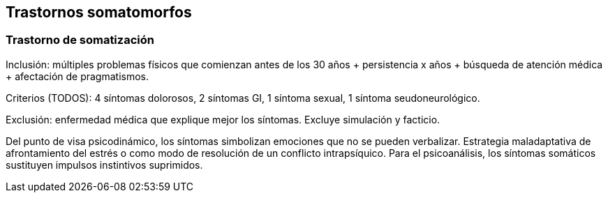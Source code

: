 == Trastornos somatomorfos

=== Trastorno de somatización

Inclusión: múltiples problemas físicos que comienzan antes de los 30
años + persistencia x años + búsqueda de atención médica + afectación de
pragmatismos.

Criterios (TODOS): 4 síntomas dolorosos, 2 síntomas GI, 1 síntoma
sexual, 1 síntoma seudoneurológico.

Exclusión: enfermedad médica que explique mejor los síntomas. Excluye
simulación y facticio.

Del punto de visa psicodinámico, los síntomas simbolizan emociones que
no se pueden verbalizar. Estrategia maladaptativa de afrontamiento del
estrés o como modo de resolución de un conflicto intrapsíquico. Para el
psicoanálisis, los síntomas somáticos sustituyen impulsos instintivos
suprimidos.
